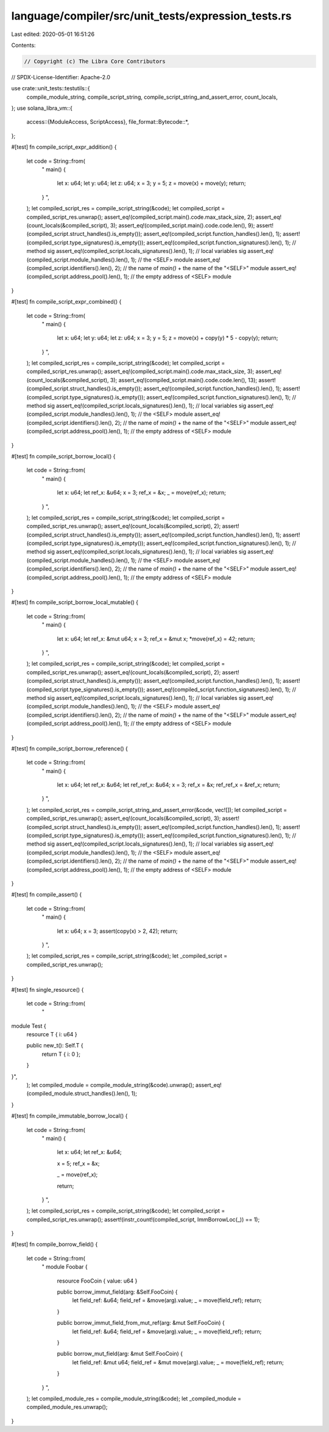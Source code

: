 language/compiler/src/unit_tests/expression_tests.rs
====================================================

Last edited: 2020-05-01 16:51:26

Contents:

.. code-block:: rs

    // Copyright (c) The Libra Core Contributors
// SPDX-License-Identifier: Apache-2.0

use crate::unit_tests::testutils::{
    compile_module_string, compile_script_string, compile_script_string_and_assert_error,
    count_locals,
};
use solana_libra_vm::{
    access::{ModuleAccess, ScriptAccess},
    file_format::Bytecode::*,
};

#[test]
fn compile_script_expr_addition() {
    let code = String::from(
        "
        main() {
            let x: u64;
            let y: u64;
            let z: u64;
            x = 3;
            y = 5;
            z = move(x) + move(y);
            return;
        }
        ",
    );
    let compiled_script_res = compile_script_string(&code);
    let compiled_script = compiled_script_res.unwrap();
    assert_eq!(compiled_script.main().code.max_stack_size, 2);
    assert_eq!(count_locals(&compiled_script), 3);
    assert_eq!(compiled_script.main().code.code.len(), 9);
    assert!(compiled_script.struct_handles().is_empty());
    assert_eq!(compiled_script.function_handles().len(), 1);
    assert!(compiled_script.type_signatures().is_empty());
    assert_eq!(compiled_script.function_signatures().len(), 1); // method sig
    assert_eq!(compiled_script.locals_signatures().len(), 1); // local variables sig
    assert_eq!(compiled_script.module_handles().len(), 1); // the <SELF> module
    assert_eq!(compiled_script.identifiers().len(), 2); // the name of `main()` + the name of the "<SELF>" module
    assert_eq!(compiled_script.address_pool().len(), 1); // the empty address of <SELF> module
}

#[test]
fn compile_script_expr_combined() {
    let code = String::from(
        "
        main() {
            let x: u64;
            let y: u64;
            let z: u64;
            x = 3;
            y = 5;
            z = move(x) + copy(y) * 5 - copy(y);
            return;
        }
        ",
    );
    let compiled_script_res = compile_script_string(&code);
    let compiled_script = compiled_script_res.unwrap();
    assert_eq!(compiled_script.main().code.max_stack_size, 3);
    assert_eq!(count_locals(&compiled_script), 3);
    assert_eq!(compiled_script.main().code.code.len(), 13);
    assert!(compiled_script.struct_handles().is_empty());
    assert_eq!(compiled_script.function_handles().len(), 1);
    assert!(compiled_script.type_signatures().is_empty());
    assert_eq!(compiled_script.function_signatures().len(), 1); // method sig
    assert_eq!(compiled_script.locals_signatures().len(), 1); // local variables sig
    assert_eq!(compiled_script.module_handles().len(), 1); // the <SELF> module
    assert_eq!(compiled_script.identifiers().len(), 2); // the name of `main()` + the name of the "<SELF>" module
    assert_eq!(compiled_script.address_pool().len(), 1); // the empty address of <SELF> module
}

#[test]
fn compile_script_borrow_local() {
    let code = String::from(
        "
        main() {
            let x: u64;
            let ref_x: &u64;
            x = 3;
            ref_x = &x;
            _ = move(ref_x);
            return;
        }
        ",
    );
    let compiled_script_res = compile_script_string(&code);
    let compiled_script = compiled_script_res.unwrap();
    assert_eq!(count_locals(&compiled_script), 2);
    assert!(compiled_script.struct_handles().is_empty());
    assert_eq!(compiled_script.function_handles().len(), 1);
    assert!(compiled_script.type_signatures().is_empty());
    assert_eq!(compiled_script.function_signatures().len(), 1); // method sig
    assert_eq!(compiled_script.locals_signatures().len(), 1); // local variables sig
    assert_eq!(compiled_script.module_handles().len(), 1); // the <SELF> module
    assert_eq!(compiled_script.identifiers().len(), 2); // the name of `main()` + the name of the "<SELF>" module
    assert_eq!(compiled_script.address_pool().len(), 1); // the empty address of <SELF> module
}

#[test]
fn compile_script_borrow_local_mutable() {
    let code = String::from(
        "
        main() {
            let x: u64;
            let ref_x: &mut u64;
            x = 3;
            ref_x = &mut x;
            *move(ref_x) = 42;
            return;
        }
        ",
    );
    let compiled_script_res = compile_script_string(&code);
    let compiled_script = compiled_script_res.unwrap();
    assert_eq!(count_locals(&compiled_script), 2);
    assert!(compiled_script.struct_handles().is_empty());
    assert_eq!(compiled_script.function_handles().len(), 1);
    assert!(compiled_script.type_signatures().is_empty());
    assert_eq!(compiled_script.function_signatures().len(), 1); // method sig
    assert_eq!(compiled_script.locals_signatures().len(), 1); // local variables sig
    assert_eq!(compiled_script.module_handles().len(), 1); // the <SELF> module
    assert_eq!(compiled_script.identifiers().len(), 2); // the name of `main()` + the name of the "<SELF>" module
    assert_eq!(compiled_script.address_pool().len(), 1); // the empty address of <SELF> module
}

#[test]
fn compile_script_borrow_reference() {
    let code = String::from(
        "
        main() {
            let x: u64;
            let ref_x: &u64;
            let ref_ref_x: &u64;
            x = 3;
            ref_x = &x;
            ref_ref_x = &ref_x;
            return;
        }
        ",
    );
    let compiled_script_res = compile_script_string_and_assert_error(&code, vec![]);
    let compiled_script = compiled_script_res.unwrap();
    assert_eq!(count_locals(&compiled_script), 3);
    assert!(compiled_script.struct_handles().is_empty());
    assert_eq!(compiled_script.function_handles().len(), 1);
    assert!(compiled_script.type_signatures().is_empty());
    assert_eq!(compiled_script.function_signatures().len(), 1); // method sig
    assert_eq!(compiled_script.locals_signatures().len(), 1); // local variables sig
    assert_eq!(compiled_script.module_handles().len(), 1); // the <SELF> module
    assert_eq!(compiled_script.identifiers().len(), 2); // the name of `main()` + the name of the "<SELF>" module
    assert_eq!(compiled_script.address_pool().len(), 1); // the empty address of <SELF> module
}

#[test]
fn compile_assert() {
    let code = String::from(
        "
        main() {
            let x: u64;
            x = 3;
            assert(copy(x) > 2, 42);
            return;
        }
        ",
    );
    let compiled_script_res = compile_script_string(&code);
    let _compiled_script = compiled_script_res.unwrap();
}

#[test]
fn single_resource() {
    let code = String::from(
        "
module Test {
    resource T { i: u64 }

    public new_t(): Self.T {
        return T { i: 0 };
    }
}",
    );
    let compiled_module = compile_module_string(&code).unwrap();
    assert_eq!(compiled_module.struct_handles().len(), 1);
}

#[test]
fn compile_immutable_borrow_local() {
    let code = String::from(
        "
        main() {
            let x: u64;
            let ref_x: &u64;

            x = 5;
            ref_x = &x;

            _ = move(ref_x);

            return;
        }
        ",
    );
    let compiled_script_res = compile_script_string(&code);
    let compiled_script = compiled_script_res.unwrap();
    assert!(instr_count!(compiled_script, ImmBorrowLoc(_)) == 1);
}

#[test]
fn compile_borrow_field() {
    let code = String::from(
        "
        module Foobar {
            resource FooCoin { value: u64 }

            public borrow_immut_field(arg: &Self.FooCoin) {
                let field_ref: &u64;
                field_ref = &move(arg).value;
                _ = move(field_ref);
                return;
            }

            public borrow_immut_field_from_mut_ref(arg: &mut Self.FooCoin) {
                let field_ref: &u64;
                field_ref = &move(arg).value;
                _ = move(field_ref);
                return;
            }

            public borrow_mut_field(arg: &mut Self.FooCoin) {
                let field_ref: &mut u64;
                field_ref = &mut move(arg).value;
                _ = move(field_ref);
                return;
            }
        }
        ",
    );
    let compiled_module_res = compile_module_string(&code);
    let _compiled_module = compiled_module_res.unwrap();
}


